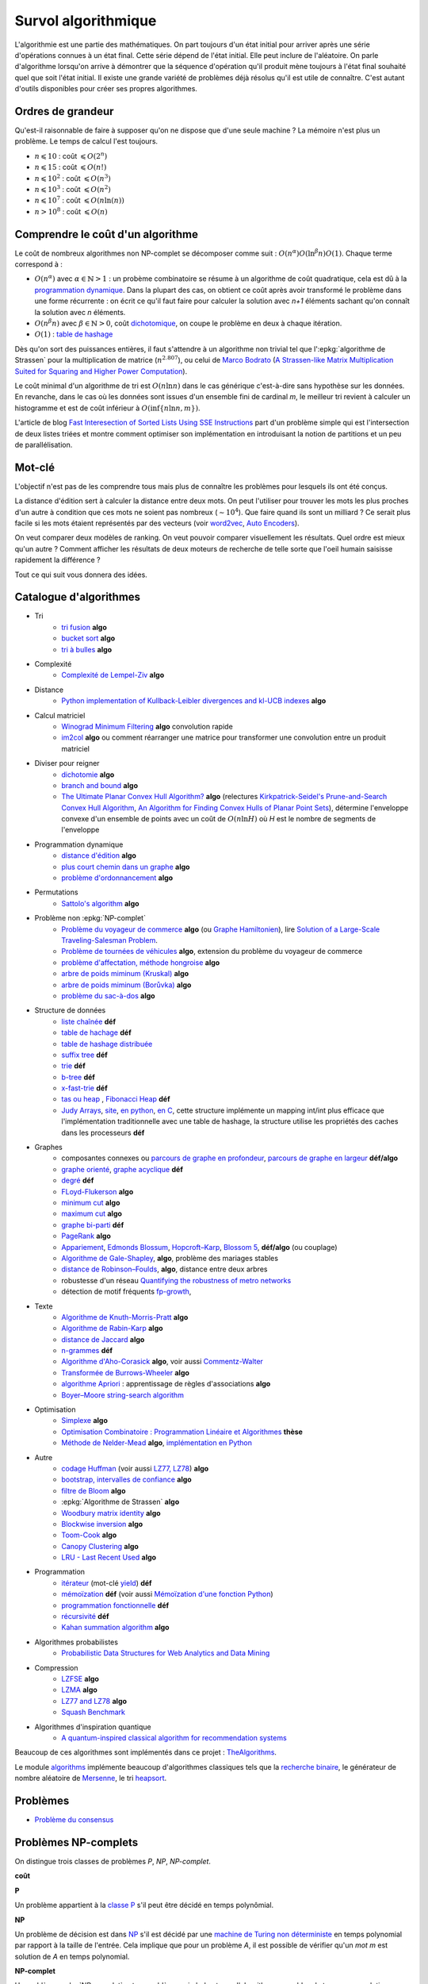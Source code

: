 
.. index:: culture algorithmique, algorithme, culture

.. _l-survol-algorithmique:

Survol algorithmique
====================

L'algorithmie est une partie des mathématiques. On part toujours d'un état
initial pour arriver après une série d'opérations connues à un état final.
Cette série dépend de l'état initial. Elle peut inclure de l'aléatoire.
On parle d'algorithme lorsqu'on arrive à démontrer que la séquence
d'opération qu'il produit mène toujours à l'état final souhaité
quel que soit l'état initial. Il existe une grande variété de problèmes
déjà résolus qu'il est utile de connaître. C'est autant d'outils disponibles
pour créer ses propres algorithmes.

Ordres de grandeur
++++++++++++++++++

Qu'est-il raisonnable de faire à supposer qu'on ne dispose que d'une seule machine ?
La mémoire n'est plus un problème. Le temps de calcul l'est toujours.

* :math:`n \leqslant 10` : coût :math:`\leqslant O(2^n)`
* :math:`n \leqslant 15` : coût :math:`\leqslant O(n!)`
* :math:`n \leqslant 10^2` : coût :math:`\leqslant O(n^3)`
* :math:`n \leqslant 10^3` : coût :math:`\leqslant O(n^2)`
* :math:`n \leqslant 10^7` : coût :math:`\leqslant O(n \ln (n))`
* :math:`n > 10^8` : coût :math:`\leqslant O(n)`

Comprendre le coût d'un algorithme
++++++++++++++++++++++++++++++++++

Le coût de nombreux algorithmes non NP-complet se décomposer comme suit :
:math:`O(n^\alpha) O( \ln^\beta n ) O(1)`. Chaque terme correspond à :

* :math:`O(n^\alpha)` avec :math:`\alpha \in \mathbb{N} > 1` :
  un probème combinatoire se résume à un algorithme
  de coût quadratique, cela est dû à la `programmation dynamique
  <https://fr.wikipedia.org/wiki/Programmation_dynamique>`_.
  Dans la plupart des cas, on obtient ce coût après avoir transformé le problème dans une forme
  récurrente : on écrit ce qu'il faut faire pour calculer la solution avec *n+1* éléments
  sachant qu'on connaît la solution avec *n* éléments.
* :math:`O(n^\beta n)` avec :math:`\beta \in \mathbb{N} > 0`,
  coût `dichotomique <https://fr.wikipedia.org/wiki/Recherche_dichotomique>`_,
  on coupe le problème en deux à chaque itération.
* :math:`O(1)` : `table de hashage <https://fr.wikipedia.org/wiki/Table_de_hachage>`_

Dès qu'on sort des puissances entières, il faut s'attendre à un algorithme non trivial
tel que l':epkg:`algorithme de Strassen`
pour la multiplication de matrice (:math:`n^{2.807}`), ou celui
de `Marco Bodrato <http://www.bodrato.it/papers/>`_
(`A Strassen-like Matrix Multiplication Suited for Squaring and Higher Power Computation
<http://marco.bodrato.it/papers/Bodrato2010-StrassenLikeMatrixMultiplicationForSquares.pdf>`_).

Le coût minimal d'un algorithme de tri est :math:`O(n \ln n)` dans le cas générique
c'est-à-dire sans hypothèse sur les données. En revanche, dans le cas où les données
sont issues d'un ensemble fini de cardinal *m*, le meilleur tri revient à calculer un histogramme
et est de coût inférieur à :math:`O( \inf \{ n \ln n, m \} )`.

L'article de blog
`Fast Interesection of Sorted Lists Using SSE Instructions
<https://highlyscalable.wordpress.com/2012/06/05/fast-intersection-sorted-lists-sse/>`_
part d'un problème simple qui est l'intersection de deux listes triées et montre
comment optimiser son implémentation en introduisant la notion de partitions et un peu
de parallélisation.

Mot-clé
+++++++

L'objectif n'est pas de les comprendre tous mais plus de connaître
les problèmes pour lesquels ils ont été conçus.

La distance d'édition sert à calculer la distance entre deux mots.
On peut l'utiliser pour trouver les mots les plus proches d'un autre
à condition que ces mots ne soient pas nombreux (:math:`\sim 10^4`).
Que faire quand ils sont un milliard ? Ce serait plus facile
si les mots étaient représentés par des vecteurs (voir
`word2vec <https://pypi.python.org/pypi/word2vec>`_,
`Auto Encoders <https://piotrmirowski.wordpress.com/2014/03/27/tutorial-on-auto-encoders/>`_).

On veut comparer deux modèles de ranking.
On veut pouvoir comparer visuellement les résultats. Quel ordre
est mieux qu'un autre ? Comment afficher les résultats
de deux moteurs de recherche de telle sorte que l'oeil
humain saisisse rapidement la différence ?

Tout ce qui suit vous donnera des idées.

.. _l-algoculture-shortlist:

Catalogue d'algorithmes
+++++++++++++++++++++++

* Tri
    * `tri fusion <http://fr.wikipedia.org/wiki/Tri_fusion>`_ **algo**
    * `bucket sort <http://en.wikipedia.org/wiki/Bucket_sort>`_ **algo**
    * `tri à bulles <http://fr.wikipedia.org/wiki/Tri_%C3%A0_bulles>`_ **algo**
* Complexité
    * `Complexité de Lempel-Ziv <https://github.com/Naereen/Lempel-Ziv_Complexity>`_ **algo**
* Distance
    * `Python implementation of Kullback-Leibler divergences and kl-UCB indexes <https://github.com/Naereen/Kullback-Leibler-divergences-and-kl-UCB-indexes>`_ **algo**
* Calcul matriciel
    * `Winograd Minimum Filtering <https://arxiv.org/abs/2111.00977>`_ **algo** convolution rapide
    * `im2col <https://sdpython.github.io/doc/experimental-experiment/dev/auto_examples/plot_convolutation_matmul.html>`_ **algo**
      ou comment réarranger une matrice pour transformer une convolution entre un produit matriciel
* Diviser pour reigner
    * `dichotomie <http://fr.wikipedia.org/wiki/Dichotomie>`_ **algo**
    * `branch and bound <http://en.wikipedia.org/wiki/Branch_and_bound>`_ **algo**
    * `The Ultimate Planar Convex Hull Algorithm?
      <https://www.cs.princeton.edu/~chazelle/temp/451/451-2019/KirkSeidel.pdf>`_ **algo**
      (relectures `Kirkpatrick-Seidel's Prune-and-Search Convex Hull Algorithm
      <http://www.cse.yorku.ca/~andy/courses/6114/lecture-notes/KirkSeidel.pdf>`_,
      `An Algorithm for Finding Convex Hulls of Planar Point Sets
      <https://arxiv.org/ftp/arxiv/papers/1212/1212.6043.pdf>`_),
      détermine l'enveloppe convexe d'un ensemble de points avec
      un coût de :math:`O(n \ln H)` où *H* est le nombre de segments
      de l'enveloppe
* Programmation dynamique
    * `distance d'édition <http://fr.wikipedia.org/wiki/Distance_de_Levenshtein>`_ **algo**
    * `plus court chemin dans un graphe <orghttp://fr.wikipedia.org/wiki/Algorithme_de_Dijkstra>`_ **algo**
    * `problème d'ordonnancement <http://fr.wikipedia.org/wiki/Th%C3%A9orie_de_l'ordonnancement>`_ **algo**
* Permutations
    * `Sattolo's algorithm <https://en.wikipedia.org/wiki/Fisher%E2%80%93Yates_shuffle#Sattolo's_algorithm>`_ **algo**
* Problème non :epkg:`NP-complet`
    * `Problème du voyageur de commerce <http://fr.wikipedia.org/wiki/Probl%C3%A8me_du_voyageur_de_commerce>`_  **algo**
      (ou `Graphe Hamiltonien <http://fr.wikipedia.org/wiki/Graphe_hamiltonien>`_),
      lire `Solution of a Large-Scale Traveling-Salesman Problem <http://www.cs.uleth.ca/~benkoczi/OR/read/tsp-dantzig-fulkerson-johnson-54.pdf>`_.
    * `Problème de tournées de véhicules <https://fr.wikipedia.org/wiki/Probl%C3%A8me_de_tourn%C3%A9es_de_v%C3%A9hicules>`_ **algo**,
      extension du problème du voyageur de commerce
    * `problème d'affectation, méthode hongroise <http://fr.wikipedia.org/wiki/Algorithme_hongrois>`_ **algo**
    * `arbre de poids miminum (Kruskal) <http://fr.wikipedia.org/wiki/Algorithme_de_Kruskal>`_ **algo**
    * `arbre de poids miminum (Borůvka) <https://en.wikipedia.org/wiki/Bor%C5%AFvka%27s_algorithm>`_ **algo**
    * `problème du sac-à-dos <http://fr.wikipedia.org/wiki/Probl%C3%A8me_du_sac_%C3%A0_dos>`_ **algo**
* Structure de données
    * `liste chaînée <http://fr.wikipedia.org/wiki/Liste_cha%C3%AEn%C3%A9e>`_ **déf**
    * `table de hachage <http://fr.wikipedia.org/wiki/Table_de_hachage>`_ **déf**
    * `table de hashage distribuée <https://en.wikipedia.org/wiki/Distributed_hash_table>`_
    * `suffix tree <http://fr.wikipedia.org/wiki/Arbre_des_suffixes>`_ **déf**
    * `trie <http://fr.wikipedia.org/wiki/Trie_(informatique)>`_ **déf**
    * `b-tree <http://fr.wikipedia.org/wiki/Arbre_B>`_ **déf**
    * `x-fast-trie <https://en.wikipedia.org/wiki/X-fast_trie>`_ **déf**
    * `tas ou heap <https://fr.wikipedia.org/wiki/Tas_(informatique)>`_ ,
      `Fibonacci Heap <https://en.wikipedia.org/wiki/Fibonacci_heap>`_ **déf**
    * `Judy Arrays <https://en.wikipedia.org/wiki/Judy_array>`_,
      `site <http://judy.sourceforge.net/>`_,
      `en python <https://github.com/arnimarj/py-judy>`_,
      `en C <https://github.com/JanX2/judy-arrays>`_,
      cette structure implémente un mapping int/int plus efficace que
      l'implémentation traditionnelle avec une table de hashage,
      la structure utilise les propriétés des caches dans les
      processeurs **déf**
* Graphes
    * composantes connexes ou `parcours de graphe en profondeur <http://fr.wikipedia.org/wiki/Algorithme_de_parcours_en_profondeur>`_,
      `parcours de graphe en largeur <http://fr.wikipedia.org/wiki/Algorithme_de_parcours_en_largeur>`_ **déf/algo**
    * `graphe orienté <http://fr.wikipedia.org/wiki/Graphe_orient%C3%A9>`_, `graphe acyclique <http://fr.wikipedia.org/wiki/Graphe_acyclique>`_ **déf**
    * `degré <http://fr.wikipedia.org/wiki/Degr%C3%A9_(th%C3%A9orie_des_graphes)>`_ **déf**
    * `FLoyd-Flukerson <http://fr.wikipedia.org/wiki/Algorithme_de_Ford-Fulkerson>`_ **algo**
    * `minimum cut <http://en.wikipedia.org/wiki/Minimum_cut>`_ **algo**
    * `maximum cut <http://en.wikipedia.org/wiki/Maximum_cut>`_ **algo**
    * `graphe bi-parti <http://fr.wikipedia.org/wiki/Graphe_biparti>`_ **déf**
    * `PageRank <http://fr.wikipedia.org/wiki/PageRank>`_ **algo**
    * `Appariement <http://fr.wikipedia.org/wiki/Couplage_(th%C3%A9orie_des_graphes)>`_,
      `Edmonds Blossum <http://en.wikipedia.org/wiki/Blossom_algorithm>`_,
      `Hopcroft–Karp <http://en.wikipedia.org/wiki/Hopcroft%E2%80%93Karp_algorithm>`_,
      `Blossom 5 <http://pub.ist.ac.at/~vnk/papers/blossom5.pdf>`_,
      **déf/algo** (ou couplage)
    * `Algorithme de Gale-Shapley <http://fr.wikipedia.org/wiki/Probl%C3%A8me_des_mariages_stables>`_, **algo**, problème des mariages stables
    * `distance de Robinson–Foulds <https://en.wikipedia.org/wiki/Robinson%E2%80%93Foulds_metric>`_, **algo**, distance entre deux arbres
    * robustesse d'un réseau
      `Quantifying the robustness of metro networks <https://arxiv.org/abs/1505.06664>`_
    * détection de motif fréquents
      `fp-growth <https://en.wikibooks.org/wiki/Data_Mining_Algorithms_In_R/Frequent_Pattern_Mining/The_FP-Growth_Algorithm>`_,
* Texte
    * `Algorithme de Knuth-Morris-Pratt <http://fr.wikipedia.org/wiki/Algorithme_de_Knuth-Morris-Pratt>`_ **algo**
    * `Algorithme de Rabin-Karp <http://fr.wikipedia.org/wiki/Algorithme_de_Rabin-Karp>`_ **algo**
    * `distance de Jaccard <http://fr.wikipedia.org/wiki/Indice_et_distance_de_Jaccard>`_ **algo**
    * `n-grammes <http://fr.wikipedia.org/wiki/N-gramme>`_ **déf**
    * `Algorithme d'Aho-Corasick <http://fr.wikipedia.org/wiki/Algorithme_d%27Aho-Corasick>`_ **algo**,
      voir aussi `Commentz-Walter <https://en.wikipedia.org/wiki/Commentz-Walter_algorithm>`_
    * `Transformée de Burrows-Wheeler <http://fr.wikipedia.org/wiki/Transform%C3%A9e_de_Burrows-Wheeler>`_ **algo**
    * `algorithme Apriori <https://en.wikipedia.org/wiki/Apriori_algorithm>`_ : apprentissage de règles d'associations **algo**
    * `Boyer–Moore string-search algorithm <https://en.wikipedia.org/wiki/Boyer%E2%80%93Moore_string-search_algorithm>`_
* Optimisation
    * `Simplexe <http://fr.wikipedia.org/wiki/Simplexe>`_ **algo**
    * `Optimisation Combinatoire : Programmation Linéaire et Algorithmes <http://www-desir.lip6.fr/~fouilhoux/documents/OptComb.pdf>`_ **thèse**
    * `Méthode de Nelder-Mead <https://fr.wikipedia.org/wiki/M%C3%A9thode_de_Nelder-Mead>`_ **algo**,
      `implémentation en Python <https://github.com/fchollet/nelder-mead>`_
* Autre
    * `codage Huffman <http://fr.wikipedia.org/wiki/Codage_de_Huffman>`_ (voir aussi `LZ77, LZ78 <http://fr.wikipedia.org/wiki/LZ77_et_LZ78>`_) **algo**
    * `bootstrap, intervalles de confiance <http://fr.wikipedia.org/wiki/Bootstrap_(statistiques)#Intervalle_de_confiance>`_ **algo**
    * `filtre de Bloom <http://fr.wikipedia.org/wiki/Filtre_de_Bloom>`_ **algo**
    * :epkg:`Algorithme de Strassen` **algo**
    * `Woodbury matrix identity <http://en.wikipedia.org/wiki/Woodbury_matrix_identity>`_ **algo**
    * `Blockwise inversion <http://en.wikipedia.org/wiki/Invertible_matrix#Blockwise_inversion>`_ **algo**
    * `Toom-Cook <https://en.wikipedia.org/wiki/Toom%E2%80%93Cook_multiplication>`_ **algo**
    * `Canopy Clustering <https://en.wikipedia.org/wiki/Canopy_clustering_algorithm>`_ **algo**
    * `LRU - Last Recent Used <https://fr.wikipedia.org/wiki/Algorithmes_de_remplacement_des_lignes_de_cache>`_ **algo**
* Programmation
    * `itérateur <http://fr.wikipedia.org/wiki/It%C3%A9rateur>`_ (mot-clé `yield <http://sametmax.com/comment-utiliser-yield-et-les-generateurs-en-python/>`_) **déf**
    * `mémoïzation <http://fr.wikipedia.org/wiki/M%C3%A9mo%C3%AFsation>`_ **déf**
      (voir aussi `Mémoïzation d'une fonction Python
      <https://sametmax.oprax.fr/memoization-dune-fonction-python/index.html>`_)
    * `programmation fonctionnelle <http://fr.wikipedia.org/wiki/Programmation_fonctionnelle>`_ **déf**
    * `récursivité <http://fr.wikipedia.org/wiki/R%C3%A9cursivit%C3%A9>`_ **déf**
    * `Kahan summation algorithm <https://en.wikipedia.org/wiki/Kahan_summation_algorithm>`_ **algo**
* Algorithmes probabilistes
    * `Probabilistic Data Structures for Web Analytics and Data Mining <https://highlyscalable.wordpress.com/2012/05/01/probabilistic-structures-web-analytics-data-mining/>`_
* Compression
    * `LZFSE <https://github.com/lzfse/lzfse>`_ **algo**
    * `LZMA <https://en.wikipedia.org/wiki/Lempel%E2%80%93Ziv%E2%80%93Markov_chain_algorithm>`_ **algo**
    * `LZ77 and LZ78 <https://en.wikipedia.org/wiki/LZ77_and_LZ78>`_ **algo**
    * `Squash Benchmark <http://quixdb.github.io/squash-benchmark/>`_
* Algorithmes d'inspiration quantique
    * `A quantum-inspired classical algorithm for recommendation systems
      <https://arxiv.org/abs/1807.04271>`_

Beaucoup de ces algorithmes sont implémentés dans ce projet :
`TheAlgorithms <https://github.com/TheAlgorithms/Python>`_.

Le module `algorithms <https://github.com/nryoung/algorithms>`_
implémente beaucoup d'algorithmes classiques tels que
la `recherche binaire <https://github.com/nryoung/algorithms/blob/master/algorithms/searching/binary_search.py>`_,
le générateur de nombre aléatoire de
`Mersenne <https://github.com/nryoung/algorithms/blob/master/algorithms/random/mersenne_twister.py>`_,
le tri `heapsort <https://github.com/nryoung/algorithms/blob/master/algorithms/sorting/heap_sort.py>`_.

Problèmes
+++++++++

* `Problème du consensus <https://fr.wikipedia.org/wiki/Probl%C3%A8me_du_consensus>`_

Problèmes NP-complets
+++++++++++++++++++++

On distingue trois classes de problèmes
*P*, *NP*, *NP-complet*.

**coût**

**P**

Un problème appartient à la
`classe P <https://fr.wikipedia.org/wiki/P_(complexit%C3%A9)>`_
s'il peut être décidé en temps polynômial.

**NP**

Un problème de décision est dans
`NP <https://fr.wikipedia.org/wiki/NP_(complexit%C3%A9)>`_
s'il est décidé par une
`machine de Turing non déterministe <https://fr.wikipedia.org/wiki/Machine_de_Turing_non_d%C3%A9terministe>`_
en temps polynomial par rapport à la taille de l'entrée.
Cela implique que pour un problème *A*, il est possible
de vérifier qu'un *mot m* est solution de *A* en temps polynomial.

**NP-complet**

Un problème :epkg:`NP-complet`
est un problème qui n'admet pas d'algorithmes capables de trouver une solution
en un temps polynomial. Plus précisément, pour deux problèmes *A* et *B* de cette classe,
il existe une transformation (ou *réduction*) *f* qui transforme
le problème *A* en *B*.

Voir `21 problèmes NP-complets de Karp
<https://fr.wikipedia.org/wiki/21_probl%C3%A8mes_NP-complets_de_Karp>`_.

**BPP**

La classe `BPP <https://fr.wikipedia.org/wiki/BPP_(complexit%C3%A9)>`_
est un objet de la théorie de la complexité, en informatique théorique.
C'est une classe de problèmes de décision qui peut être définie avec des
`machines de Turing probabilistes <https://fr.wikipedia.org/wiki/Machine_de_Turing_probabiliste>`_.
L'acronyme BPP vient de Bounded-error Probabilistic Polynomial time.

**P=NP ?**

C'est un problème encore irrésolu :
`Problème P = NP <https://fr.wikipedia.org/wiki/Probl%C3%A8me_P_%3D_NP>`_.

**Problème NP complets**

* `21 problèmes NP-complet de Karp <https://fr.wikipedia.org/wiki/21_probl%C3%A8mes_NP-complets_de_Karp>`_
* `Liste de problèmes NP complets <https://fr.wikipedia.org/wiki/Liste_de_probl%C3%A8mes_NP-complets>`_
  (`en <https://en.wikipedia.org/wiki/List_of_NP-complete_problems>`_)


Idée pour démonstrer qu'un problème est NP-complet
++++++++++++++++++++++++++++++++++++++++++++++++++

Une preuve complète est donnée dans le cours
`Logique, modèles, calculs (INF 423)
<https://www.enseignement.polytechnique.fr/informatique/INF423/uploads/Main/poly-good.pdf>`_.

**1**

L'idée est toujours la même : il faut partir d'un problème NP-complet connu
et le réduire de façon polynomial au problème *P* dont on cherche à démontrer qu'il
est NP-complet. La *réduction* est une transformation d'un problème
*A* en *P* de telle sorte qu'une solution problème *A*
puisse être transformé en une solution du problème *P* et réciproquement.

**2**

Il faut un premier problème NP-complet pour lequel il faut démontrer la NP-complétude.
C'est le théorème de `Stephen Cook <https://fr.wikipedia.org/wiki/Stephen_Cook>`_ :
le problème `SAT <https://fr.wikipedia.org/wiki/Probl%C3%A8me_SAT>`_ est NP-complet.
On peut montrer que les problème SAT et
`3-SAT <https://fr.wikipedia.org/wiki/Probl%C3%A8me_SAT#3-SAT>`_ sont équivalents.

**3**

Beaucoup de problèmes se présentent sous la forme d'une optimisation.
Or *SAT* est un problème de décision : existe-t-il un point de
:math:`\acc{0,1}^N` qui vérifie une clause logique :
:math:`\vee_k  ( y_{1k} \wedge ... \wedge y_{n_k k} )`
avec :math:`y_{ik}` est soit :math:`x_i` soit :math:`\neg x_i` ?
Pour passer de l'un à l'autre, on transforme le problème d'optimisation
en un problème de décision : existe-t-il une solution dont l'évaluation
est inférieure ou supérieur à un certain seuil ?

Liens
+++++

* `Portail:Informatique théorique <https://fr.wikipedia.org/wiki/Portail:Informatique_th%C3%A9orique>`_
* `Liste d'algorithme sur Wikipédia <http://en.wikipedia.org/wiki/List_of_algorithms>`_
  (`version française <http://fr.wikipedia.org/wiki/Liste_d%27algorithmes>`_)
* `List of machine learning concepts <http://en.wikipedia.org/wiki/List_of_machine_learning_concepts>`_
* `Machine Learning, Statistiques et Programmation <https://sdpython.github.io/doc/mlstatpy/dev/index.html>`_
* `Introduction to graphs and networks <http://freakonometrics.hypotheses.org/51106>`_
  (échantillon dans un graphe, chaîne de Markov, centralité, ...)
* `Networks and Flows #2 <http://freakonometrics.hypotheses.org/51457>`_

Articles sur des algorithmes
++++++++++++++++++++++++++++

* `Blossom5 <http://pub.ist.ac.at/~vnk/papers/blossom5.pdf>`_ **matching**
* `Local max-cut in smoothed polynomial time <https://arxiv.org/abs/1610.04807>`_ **max-cut**
* `Expander Flows, Geometric Embeddings and Graph Partitioning <http://snap.stanford.edu/class/cs224w-readings/arora04expansion.pdf>`_ **graph partitionning**
* `The Read-Optimized Burrows-Wheeler Transform <https://arxiv.org/pdf/1809.07320.pdf>`_
* `String Periods in the Order-Preserving Model <https://arxiv.org/pdf/1801.01404.pdf>`_
* `Recursive n-gram hashing is pairwise independent, at best <https://arxiv.org/pdf/0705.4676.pdf>`_,
  `Hash-Grams: Faster N-Gram Features for Classification and Malware Detection <http://www.edwardraff.com/publications/hash-grams-faster.pdf>`_
* `Computing Higher Order Derivatives of Matrix and Tensor Expressions <https://papers.nips.cc/paper/7540-computing-higher-order-derivatives-of-matrix-and-tensor-expressions.pdf>`_

Livres
++++++

* `Précis de recherche opérationnelle <https://www.dunod.com/sciences-techniques/precis-recherche-operationnelle-methodes-et-exercices-d-application>`_,
  Robert Faure, Bernard Lemaire, Christophe Picouleau
* `Programming Pearls <https://www.amazon.com/Programming-Pearls-2nd-Jon-Bentley/dp/0201657880>`_,
  Jon Bentley
* `Introduction to Algorithms 3rd Edition
  <https://github.com/calvint/AlgorithmsOneProblems/blob/master/Algorithms/Thomas%20H.%20Cormen,%20Charles%20E.%20Leiserson,%20Ronald%20L.%20Rivest,%20Clifford%20Stein%20Introduction%20to%20Algorithms,%20Third%20Edition%20%202009.pdf>`_,
  Thomas H. Cormen, Charles E. Leiserson, Ronald L. Rivest, Clifford Stein
* `Programmation efficace - 128 algorithmes qu'il faut avoir compris et codés en Python au cours de sa vie <http://www.editions-ellipses.fr/product_info.php?products_id=10829>`_,
  ce livre est accompagné d'un répertoire sur GitHub :
  `tryalgo <https://github.com/jilljenn/tryalgo>`_
  (`documentation <http://jilljenn.github.io/tryalgo/>`_)
  et d'un site web `Résolution de problèmes algorithmiques <http://tryalgo.org/>`_

Des applications possibles :

* `Efficient and practical tree preconditioning for solving Laplacian systems
  <http://www.lix.polytechnique.fr/~maks/papers/SEA_2015_draft.pdf>`_
* `A Survey on Data-driven Dictionary-based Methods for 3D Modeling
  <http://www.lix.polytechnique.fr/~maks/papers/dictionary_survey.pdf>`_

Pour s'entraîner
++++++++++++++++

* `Project Euler <https://projecteuler.net/about>`_
* `Archives de Google Jam <https://github.com/google/coding-competitions-archive>`_,
  voir aussi `Solutions to problems of Code Jam 2020, 2019, 2018, 2017 and earlier
  <https://github.com/salvois/codejam>`_
* `LeetCode <https://leetcode.com/>`_
* `Compétitions de programmation <http://tryalgo.org/contests/>`_,
  ce site recensent plusieurs compétitions comme celle-ci
  `Southwestern Europe Regional Contest (SWERC) <https://swerc.eu/2018/about/>`_
  dont les précédents exercices sont disponibles :
  `ACM-ICPC Live Archive <https://www.udebug.com/LA/icpc-archive-volumes>`_,
  mais aussi les problèmes du
  `Castor Informatique <https://castor-informatique.fr>`_
  pour les plus jeunes.

Google's recommandations
++++++++++++++++++++++++

*Coding*

You should know at least one programming language really well,
and it should preferably be C++ or Java. C# is OK too, since
it's pretty similar to Java. You will be expected to write some code
in at least some of your interviews. You will be expected to know a
fair amount of detail about your favorite programming language.

*Sorting*

Know how to sort. Don't do bubble-sort. You should know the details of
at least one :math:`n \log(n)` sorting algorithm, preferably two
(say, quick sort and merge sort). Merge sort can be highly useful
in situations where quick sort is impractical, so take a look at it.

*Hashtables*

Arguably the single most important data structure known to mankind.
You absolutely should know how they work. Be able to implement one
using only arrays in your favorite language, in about the space
of one interview.

*Trees*

Know about trees; basic tree construction, traversal and manipulation
algorithms. Familiarize yourself with binary trees, n-ary trees,
and trie-trees. Be familiar with at least one type of balanced binary
tree, whether it's a red/black tree, a splay tree or an AVL tree,
and know how it's implemented. Understand treetraversal

*Algorithms*

BFS and DFS, and know the difference between inorder, postorder and preorder.

*Graphs*

Graphs are really important at Google. There are 3 basic ways to
represent a graph in memory (objects and pointers, matrix, and
adjacency list); familiarize yourself with each representation and its
pros & cons. You should know the basic graph traversal algorithms:
breadth-first search and depth-first search. Know their computational
complexity, their tradeoffs, and how to implement them in real code.
If you get a chance, try to study up on fancier algorithms, such
as Dijkstra and A*.

*Other Data Structures*

You should study up on as many other data structures and algorithms as
possible. You should especially know about the most famous classes of
NP-complete problems, such as traveling salesman and the knapsack problem,
and be able to recognize them when an interviewer asks you them in disguise.
Find out whatNP-complete means.

*Mathematics*

Some interviewers ask basic discrete math questions. This is more prevalent
at Google than at other companies because counting problems, probability problems
, and other Discrete Math 101 situations surrounds us. Spend some time
before the interview refreshing your memory on (or teaching yourself)
the essentials of combinatorics and probability. You should be familiar
with n-choose-k problems and their ilk – the more the better.

*Operating Systems*

Know about processes, threads and concurrency issues. Know about locks and
mutexes and semaphores and monitors and how they work. Knowabout deadlock
and livelock and how to avoid them. Know what resources a processes needs,
and a thread needs, and how context switching works, and how it's initiated
by the operating system and underlying hardware. Know a little about
scheduling. The world is rapidly moving towards multi-core, so know the
fundamentals of "modern" concurrency constructs. For information on System

*Design*

`Distributed Systems and Parallel Computing <http://research.google.com/pubs/DistributedSystemsandParallelComputing.html>`_
